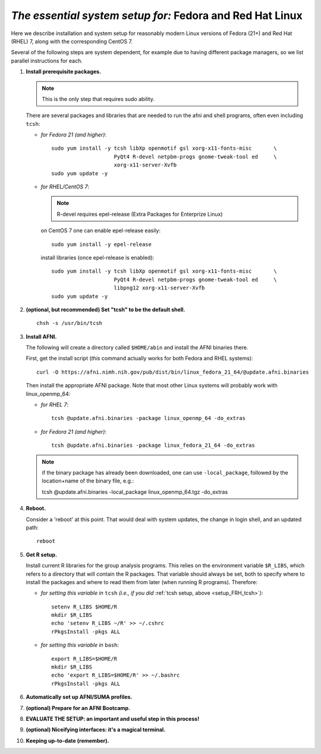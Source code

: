 .. from: https://afni.nimh.nih.gov/pub/dist/HOWTO/howto/ht00_inst/html/linux_inst_current.html

.. _install_steps_linux_Fed_RH:


*The essential system setup for:* **Fedora and Red Hat Linux**
==============================================================


Here we describe installation and system setup for reasonably modern
Linux versions of Fedora (21+) and Red Hat (RHEL) 7, along with the
corresponding CentOS 7.

Several of the following steps are system dependent, for example due
to having different package managers, so we list parallel instructions
for each.

#. **Install prerequisite packages.**

   .. note:: This is the only step that requires sudo ability.

   There are several packages and libraries that are needed to run the
   afni and shell programs, often even including ``tcsh``:

   * *for Fedora 21 (and higher)*::
      
       sudo yum install -y tcsh libXp openmotif gsl xorg-x11-fonts-misc       \
                           PyQt4 R-devel netpbm-progs gnome-tweak-tool ed     \
                           xorg-x11-server-Xvfb
       sudo yum update -y
      
   * *for RHEL/CentOS 7*:

     .. note:: R-devel requires epel-release (Extra Packages for Enterprize Linux)

     on CentOS 7 one can enable epel-release easily::

        sudo yum install -y epel-release

     install libraries (once epel-release is enabled)::

        sudo yum install -y tcsh libXp openmotif gsl xorg-x11-fonts-misc       \
                            PyQt4 R-devel netpbm-progs gnome-tweak-tool ed     \
                            libpng12 xorg-x11-server-Xvfb
        sudo yum update -y
            
   .. _setup_FRH_tcsh:
#. **(optional, but recommended) Set "tcsh" to be the default shell.**

   ::

      chsh -s /usr/bin/tcsh

#. **Install AFNI.**

   The following will create a directory called ``$HOME/abin`` and
   install the AFNI binaries there.

   First, get the install script (*this* command actually works for both
   Fedora and RHEL systems)::
      
      curl -O https://afni.nimh.nih.gov/pub/dist/bin/linux_fedora_21_64/@update.afni.binaries
      
   Then install the appropriate AFNI package.  Note that most other
   Linux systems will probably work with linux_openmp_64:

   * *for RHEL 7*::

       tcsh @update.afni.binaries -package linux_openmp_64 -do_extras

   * *for Fedora 21 (and higher)*::

       tcsh @update.afni.binaries -package linux_fedora_21_64 -do_extras

   .. note:: if the binary package has already been downloaded, one can use ``-local_package``, followed by the location+name of the binary file, e.g.:

      tcsh @update.afni.binaries -local_package linux_openmp_64.tgz -do_extras

#. **Reboot.**

   Consider a 'reboot' at this point.  That would deal with
   system updates, the change in login shell, and an updated path::

      reboot

#. **Get R setup.**

   Install current R libraries for the group analysis programs.  This
   relies on the environment variable ``$R_LIBS``, which refers to a
   directory that will contain the R packages.  That variable should
   always be set, both to specify where to install the packages and
   where to read them from later (when running R programs).
   Therefore:
      
   * *for setting this variable in* ``tcsh`` 
     *(i.e., if you did* :ref:`tcsh setup, above <setup_FRH_tcsh>`\ *)*::

      setenv R_LIBS $HOME/R
      mkdir $R_LIBS
      echo 'setenv R_LIBS ~/R' >> ~/.cshrc
      rPkgsInstall -pkgs ALL
      
   * *for setting this variable in* ``bash``::
      
       export R_LIBS=$HOME/R
       mkdir $R_LIBS
       echo 'export R_LIBS=$HOME/R' >> ~/.bashrc
       rPkgsInstall -pkgs ALL

   ..
     In order, this has: set (i.e., defined) an environment variable
     called ``$R_LIBS`` to be a subdirectory called "R/" in the user's
     home directory; then made this directory; then written this
     information into the user's ``tcsh`` profile; and finally run an
     AFNI command to (hopefully) get all the necessary R libraries for
     the modern package.


   .. ---------- HERE/BELOW: copy for all installs --------------

#. **Automatically set up AFNI/SUMA profiles.**

   .. include:: substep_profiles.rst

#. **(optional) Prepare for an AFNI Bootcamp.**

   .. include:: substep_bootcamp.rst


#. **EVALUATE THE SETUP: an important and useful step in this
   process!**

   .. include:: substep_evaluate.rst


#. **(optional) Niceifying interfaces: it's a magical terminal.**

   .. include:: substep_rcfiles.rst


#. **Keeping up-to-date (remember).**

   .. include:: substep_update.rst




.. commented out-- older steps, unnecessary here.

   #. **Setting up autoprompts for command line options.**

   The following is quite useful to be set up help files for
   tab-autocompletion of options as you type AFNI commands.  Run this
   command::

     apsearch -update_all_afni_help
      
   and then follow the brief instructions.



    #. **Quick test.**

       Do a quick test to see that afni works::

          afni -ver

       If this doesn't produce anything constructive immediately, or if
       ``reboot`` was skipped, try starting a new ``tcsh`` shell (e.g., by
       opening a new terminal) and updating the path (again, specifically
       for ``tcsh``)::

          tcsh
          set path = ( $path ~/abin )
          rehash
          afni -ver

       | The final command should show something useful, like:
       | ``Precompiled binary linux_ubuntu_12_64: 
         Feb 29 2016 (Version AFNI_16.0.10)``


       NB: ``@update.afni.binaries`` should have set the path in
       ``$HOME/.cshrc`` (when using ``-do_extras``).  Verify this by
       visually checking that the same 'set path' line, above, in the
       (``tcsh``) profile::

         cat ~/.cshrc

       .. am inverting steps 5 and 6 from the original documentation,
          under the idea that hte Bootcamp material is secondary to a
          general install, which I feel should include R.

